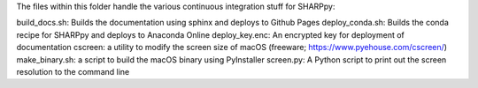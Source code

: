 The files within this folder handle the various continuous integration stuff for SHARPpy:

build_docs.sh: Builds the documentation using sphinx and deploys to Github Pages
deploy_conda.sh: Builds the conda recipe for SHARPpy and deploys to Anaconda Online
deploy_key.enc: An encrypted key for deployment of documentation
cscreen: a utility to modify the screen size of macOS (freeware; https://www.pyehouse.com/cscreen/)
make_binary.sh: a script to build the macOS binary using PyInstaller
screen.py: A Python script to print out the screen resolution to the command line


